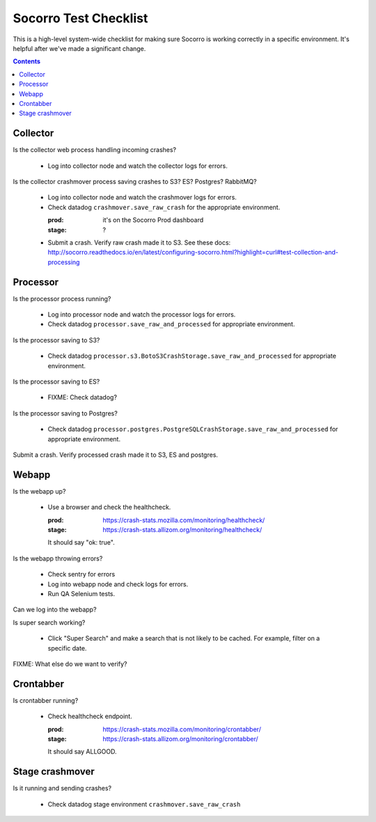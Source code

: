 ======================
Socorro Test Checklist
======================

This is a high-level system-wide checklist for making sure Socorro is working
correctly in a specific environment. It's helpful after we've made a significant
change.

.. contents::


Collector
=========

Is the collector web process handling incoming crashes?

    * Log into collector node and watch the collector logs for errors.

Is the collector crashmover process saving crashes to S3? ES? Postgres?
RabbitMQ?

    * Log into collector node and watch the crashmover logs for errors.
    * Check datadog ``crashmover.save_raw_crash`` for the appropriate
      environment.

      :prod: it's on the Socorro Prod dashboard
      :stage: ?
  
    * Submit a crash. Verify raw crash made it to S3. See these
      docs:
      http://socorro.readthedocs.io/en/latest/configuring-socorro.html?highlight=curl#test-collection-and-processing
   

Processor
=========

Is the processor process running?

    * Log into processor node and watch the processor logs for errors.
    * Check datadog ``processor.save_raw_and_processed`` for appropriate
      environment.

Is the processor saving to S3?

    * Check datadog
      ``processor.s3.BotoS3CrashStorage.save_raw_and_processed`` for
      appropriate environment.

Is the processor saving to ES?

    * FIXME: Check datadog?

Is the processor saving to Postgres?

    * Check datadog
      ``processor.postgres.PostgreSQLCrashStorage.save_raw_and_processed`` for
      appropriate environment.

Submit a crash. Verify processed crash made it to S3, ES and postgres.


Webapp
======

Is the webapp up?

    * Use a browser and check the healthcheck.

      :prod: https://crash-stats.mozilla.com/monitoring/healthcheck/
      :stage: https://crash-stats.allizom.org/monitoring/healthcheck/

      It should say "ok: true".

Is the webapp throwing errors?

    * Check sentry for errors
    * Log into webapp node and check logs for errors.
    * Run QA Selenium tests.

Can we log into the webapp?

Is super search working?

    * Click "Super Search" and make a search that is not likely to be cached.
      For example, filter on a specific date.

FIXME: What else do we want to verify?


Crontabber
==========

Is crontabber running?

    * Check healthcheck endpoint.

      :prod: https://crash-stats.mozilla.com/monitoring/crontabber/
      :stage: https://crash-stats.allizom.org/monitoring/crontabber/

      It should say ALLGOOD.


Stage crashmover
================

Is it running and sending crashes?

    * Check datadog stage environment ``crashmover.save_raw_crash``
